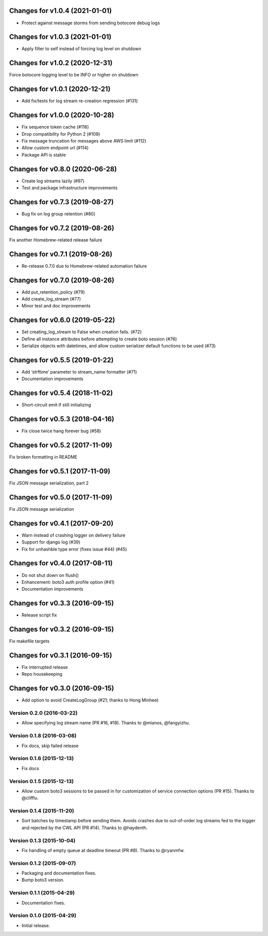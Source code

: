 Changes for v1.0.4 (2021-01-01)
===============================

-  Protect against message storms from sending botocore debug logs

Changes for v1.0.3 (2021-01-01)
===============================

-  Apply filter to self instead of forcing log level on shutdown

Changes for v1.0.2 (2020-12-31)
===============================

Force botocore logging level to be INFO or higher on shutdown

Changes for v1.0.1 (2020-12-21)
===============================

-  Add fix/tests for log stream re-creation regression (#131)

Changes for v1.0.0 (2020-10-28)
===============================

-  Fix sequence token cache (#116)

-  Drop compatibility for Python 2 (#109)

-  Fix message truncation for messages above AWS limit (#112)

-  Allow custom endpoint url (#114)

-  Package API is stable

Changes for v0.8.0 (2020-06-28)
===============================

-  Create log streams lazily (#97)

-  Test and package infrastructure improvements

Changes for v0.7.3 (2019-08-27)
===============================

-  Bug fix on log group retention (#80)

Changes for v0.7.2 (2019-08-26)
===============================

Fix another Homebrew-related release failure

Changes for v0.7.1 (2019-08-26)
===============================

-  Re-release 0.7.0 due to Homebrew-related automation failure

Changes for v0.7.0 (2019-08-26)
===============================

-  Add put_retention_policy (#79)

-  Add create_log_stream (#77)

-  Minor test and doc improvements

Changes for v0.6.0 (2019-05-22)
===============================

-  Set creating_log_stream to False when creation fails. (#72)

-  Define all instance attributes before attempting to create boto
   session (#76)

-  Serialize objects with datetimes, and allow custom serializer default
   functions to be used (#73)

Changes for v0.5.5 (2019-01-22)
===============================

-  Add ‘strftime’ parameter to stream_name formatter (#71)

-  Documentation improvements

Changes for v0.5.4 (2018-11-02)
===============================

-  Short-circuit emit if still initializing

Changes for v0.5.3 (2018-04-16)
===============================

-  Fix close twice hang forever bug (#58)

Changes for v0.5.2 (2017-11-09)
===============================

Fix broken formatting in README

Changes for v0.5.1 (2017-11-09)
===============================

Fix JSON message serialization, part 2

Changes for v0.5.0 (2017-11-09)
===============================

Fix JSON message serialization

Changes for v0.4.1 (2017-09-20)
===============================

-  Warn instead of crashing logger on delivery failure

-  Support for django log (#39)

-  Fix for unhashble type error (fixes issue #44) (#45)

Changes for v0.4.0 (2017-08-11)
===============================

-  Do not shut down on flush()

-  Enhancement: boto3 auth profile option (#41)

-  Documentation improvements




Changes for v0.3.3 (2016-09-15)
===============================

-  Release script fix

Changes for v0.3.2 (2016-09-15)
===============================

Fix makefile targets

Changes for v0.3.1 (2016-09-15)
===============================

-  Fix interrupted release
-  Repo housekeeping

Changes for v0.3.0 (2016-09-15)
===============================

-  Add option to avoid CreateLogGroup (#21; thanks to Hong Minhee)

Version 0.2.0 (2016-03-22)
--------------------------
- Allow specifying log stream name (PR #16, #18). Thanks to @mianos, @fangyizhu.

Version 0.1.8 (2016-03-08)
--------------------------
- Fix docs, skip failed release

Version 0.1.6 (2015-12-13)
--------------------------
- Fix docs

Version 0.1.5 (2015-12-13)
--------------------------
- Allow custom boto3 sessions to be passed in for customization of service connection options (PR #15). Thanks to @clifflu.

Version 0.1.4 (2015-11-20)
--------------------------
- Sort batches by timestamp before sending them. Avoids crashes due to out-of-order log streams fed to the logger and rejected by the CWL API (PR #14). Thanks to @haydenth.

Version 0.1.3 (2015-10-04)
--------------------------
- Fix handling of empty queue at deadline timeout (PR #8). Thanks to @ryanmfw.

Version 0.1.2 (2015-09-07)
--------------------------
- Packaging and documentation fixes.
- Bump boto3 version.

Version 0.1.1 (2015-04-29)
--------------------------
- Documentation fixes.

Version 0.1.0 (2015-04-29)
--------------------------
- Initial release.
